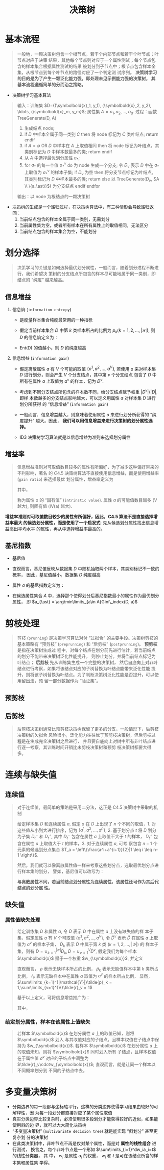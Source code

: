 #+TITLE: 决策树

* 基本流程

#+BEGIN_QUOTE
一般地，一颗决策树包含一个根节点，若干个内部节点和若干个叶节点；叶节点对应于决策
结果，其他每个节点则对应于一个属性测试；每个节点包含的样本集合根据属性测试的结果
被划分到子节点中；根节点包含样本全集，从根节点到每个叶节点的路径对应了一个判定测
试序列。 *决策树学习的目的是为了产生一颗泛化能力强，即处理未见示例能力强的决策树，
其基本流程遵循简单的分而治之策略。*
#+END_QUOTE

- 决策树学习基本算法

#+BEGIN_QUOTE
输入：训练集 $D={(\symbolbold{x}_1, y_1), (\symbolbold{x}_2, y_2), \ldots,
(\symbolbold{x}_m, y_m}$; 属性集 $A={a_1, a_2, \ldots, a_d}$.
过程：函数 TreeGenerate(D, A)
1. 生成结点 node;
2. if $D$ 中样本全属于同一类别 $C$ then
       将 node 标记为 $C$ 类叶结点;
       return
   endif
3. if $A=\emptyset$ OR $D$ 中样本在 $A$ 上取值相同 then
       将 node 标记为叶结点，其类别标记为 $D$ 中样本数最多的类;
       return
   endif
4. 从 $A$ 中选择最优划分属性 $a_\ast$;
5. for $a_\ast$ 的每一个值 $a_\ast^v$ do
       为 node 生成一个分支; 令 $D_v$ 表示 $D$ 中在 $a_\ast$ 上取值为
   $a_{\ast}^v$ 的样本子集;
       if $D_v$ 为空 then
           将分支节点标记为叶结点，其类别标记为 $D$ 中样本最多的类;
           return
       else
           以 TreeGenerate($D_v$, $A \\ \{a_\ast\}$) 为分支结点
       endif
    endfor
输出：以 node 为根结点的一颗决策树
#+END_QUOTE

- 决策树的生成是一个递归过程，在决策树算法中，有三种情形会导致递归返回：
  1. 当前结点包含的样本全属于同一类别，无需划分
  2. 当前属性集为空，或者所有样本在所有属性上的取值相同，无法区分
  3. 当前结点包含的样本集合为空，不能划分

* 划分选择

#+BEGIN_QUOTE
决策学习的关键是如何选择最优划分属性，一般而言，随着划分进程不断进行，我们希望决
策树的分支结点所包含的样本尽可能地属于同一类别，即结点的 “纯度” 越来越高。
#+END_QUOTE

** 信息增益

1. 信息熵 (~information entropy~)

   - 是度量样本集合纯度最常用的一种指标
   - 假定当前样本集合 $D$ 中第 $k$ 类样本所占的比例为
     $p_k(k=1,2,\ldots,|\mathcal{Y}|)$, 则 $D$ 的信息熵定义为：
     \begin{equation}
        Ent(D) = -\sum_{k=1}^{|\mathcal{Y}|}p_k\log_2p_k
     \end{equation}
   - Ent(D) 的值越小，则 $D$ 的纯度越高
2. 信息增益 (~information gain~)

   - 假定离散属性 $a$ 有 $V$ 个可能的取值 $\{a^1, a^2, \ldots, a^V\}$, 若使用
     $a$ 来对样本集 $D$ 进行划分，则会产生 $V$ 个分支结点，其中第 $v$ 个分支结点
     包含了 $D$ 中所有在属性 $a$ 上取值为 $a^v$ 的样本，记为 $D^v$.
   - 考虑到不同分支结点所包含的样本数不同，给分支结点赋予权重 $|D^v|/|D|$, 即样
     本数越多的分支结点影响越大，可以定义用属性 $a$ 对样本集 $D$ 进行划分所获得
     的 “信息增益” (~information gain~)
     \begin{equation}
        Gain(D, a) = Ent(D) - \sum_{v=1}^{V}\frac{D^v}{D}Ent(D^v)
     \end{equation}
   - 一般而言，信息增益越大，则意味着使用属性 $a$ 来进行划分所获得的 “纯度提升”
     越大。因此， *我们可以用信息增益来进行决策树的划分属性选择。*
   - ID3 决策树学习算法就是以信息增益为准则来选择划分属性

** 增益率

#+BEGIN_QUOTE
信息增益准则对可取值数目较多的属性有所偏好，为了减少这种偏好带来的不利影响，著名
的 $C4.5$ 决策树算法不直接使用信息增益，而是使用增益率 (~gain ratio~) 来选择最优
划分属性，增益率定义为
\begin{equation}
    Gain_ratio(D, a) = \frac{Gain(D, a)}{IV(a)}
\end{equation}
其中，
\begin{equation}
    IV(a) = -\sum_{v=1}^V \frac{D^v}{D}\log_2\frac{D^v}{D}
\end{equation}
称为属性 $a$ 的 “固有值” (~intrinstic value~). 属性 $a$ 的可能值数目越多 (V 越大),
则固有值 (IV(a) 越大).
#+END_QUOTE

*增益率准则对可取值数目较少的属性有所偏好，因此，C4.5 算法不是直接选择增益率最大
 的候选划分属性，而是使用了一个启发式*: 先从候选划分属性找出信息增益高出平均水平
 的属性，再从中选择增益率最高的。

** 基尼指数

- 基尼值
  \begin{aligned}
    Gini(D) &= \sum\limits_{k=1}^{|\mathcal{Y}|}\sum\limits_{k^{\prime}\neqk}p_kp_k^{\prime}\\
            &= 1 - \sum\limits_{k=1}^{|\mathcal{Y}|}{p_k}^2
  \end{aligned}
- 直观而言，基尼值反映从数据集 $D$ 中随机抽取两个样本，其类别标记不一致的概率，
  因此，基尼值越小，数据集 $D$ 纯度越高
- 属性 $a$ 的基尼指数定义为：
  \begin{equation}
    Gini\_index(D, a) = \sum\limits_{v=1}^V\frac{|D^v|}{|D|}Gini(D^v)
  \end{equation}
- 在候选属性集合 $A$ 中，选择那个使得划分后基尼指数最小的属性作为最优划分属性，
  即 $a_{\ast} = \arg\min\limits_{a\in A}Gini\_index(D, a)$

* 剪枝处理

#+BEGIN_QUOTE
剪枝 (~prunning~) 是决策学习算法对付 “过拟合” 的主要手段。决策树剪枝的基本策略有
“预剪枝” (~preprunning~) 和 “后剪枝” (~postprunning~)。 *预剪枝* 是指在决策树生成过
程中，对每个结点在划分前先进行估计，若当前结点的划分不能带来决策树泛化性能提升，
则停止划分，并将当前结点标记为叶结点； *后剪枝* 先从训练集生成一个完整的决策树，
然后自底向上对非叶结点进行考察，如果将该结点对应的子树替换为叶结点能带来泛化性能
提升，则将该子树替换为叶结点。为了判断决策树泛化性能是否提升，可以使用留出法，预
留一部分数据作为 “验证集”。
#+END_QUOTE

** 预剪枝
** 后剪枝

#+BEGIN_QUOTE
后剪枝决策树通常比预剪枝决策树保留了更多的分支，一般情形下，后剪枝决策树的欠拟合
风险很小，泛化能力往往优于预剪枝决策树，但后剪枝过程是在生成完全决策树之后进行，
并且要自底向上对树中所有非叶结点进行逐一考察，其训练时间开销比未剪枝决策树和预剪
枝决策树都要大得多。
#+END_QUOTE

* 连续与缺失值

** 连续值

#+BEGIN_QUOTE
对于连续值，最简单的策略是采用二分法，这正是 C4.5 决策树中采取的机制

给定样本集 $D$ 和连续属性 $a$, 假定 $a$ 在 $D$ 上出现了 $n$ 个不同的取值，1. 对
这些值从小到大进行排序，记为 $\{a^1, a^2, \ldots, a^n\}$, 2. 基于划分点 $t$ 将
$D$ 划分为子集 $D_t^-$ 和 $D_t^+$, 其中 $D_t^-$ 包含在属性 $a$ 上取值不大于 $t$
的样本， $D_t^+$ 包含在属性 $a$ 上取值大于 $t$ 的样本，3. 对于连续属性 $a$, 可考
察包含 $n-1$ 个元素的候选划分点集合 $T_a = \left\{\frac{a^i+a^{i+1}}{2}|1 \leq i
\leq n-1 \right\}$.

然后，我们就可以像离散属性值一样来考察这些划分点，选取最优划分点进行样本集的划分，
譬如，基尼值可以改写为：
\begin{aligned}
    Gain(D, a) &= \max\limits_{t\in T_a} Gain(D, a, t)\\
               &= \max\limits_{t\in T_a} Ent(D) - \sum\limits_{\lambda\in \{-, +\}}\frac{|D_t^\lambda|}{|D|}}Ent(D_t^\lambda)
\end{aligned}

*与离散属性不同，若当前结点划分属性为连续属性，该属性还可作为其后代结点的划分属
 性。*
#+END_QUOTE

** 缺失值

*** 属性值缺失处理

#+BEGIN_QUOTE
给定训练集 $D$ 和属性 $a$, 令 $\tilde{D}$ 表示 $D$ 中在属性 $a$ 上没有缺失值的样
本子集，假定属性 $a$ 有 $V$ 个可取值 $\{a^1, a^2, \ldots, a^V\}$, 令
$\tilde{D}^v$ 表示 $\tilde{D}$ 在属性 $a$ 上取值为 $a^v$ 的样本子集，
$\tilde{D}_k$ 表示 $\tilde{D}$ 中属于第 $k$ 类 $(k=1,2,\ldots,|\mathcal{Y}|)$ 的
样本子集，则有 $\tilde{D} = \cup_{k=1}^{|\mathcal{Y}|}\tilde{D}_k, \tilde{D} =
\cup_{v=1}^V\tilde{D}^v$, 假定我们为每个样本 $\symbolbold{x}$ 赋予一个权重
$w_{\symbolbold{x}}$, 并定义
\begin{aligned}
    \rho &= \frac{\sum\limits_{\symbolbold{x}\in\tilde{D}}w_{\symbolbold{x}}}{\sum\limits_{\symbolbold{x}\in D}w_{\symbolbold{x}}}\\
    \tilde{p}_k &= \frac{\sum\limits_{\symbolbold{x}\in\tilde{D}_k}w_{\symbolbold{x}}}{\sum\limits_{\symbolbold{x}\in\tilde{D}}w_{\symbolbold{x}}}\quad(1\leq k \leq |\mathcal{Y}|)\\
    \tilde{r}_v &= \frac{\sum\limits_{\symbolbold{x}\in\tilde{D}^v}w_{\symbolbold{x}}}{\sum\limits_{\symbolbold{x}\in\tilde{D}}w_{\symbolbold{x}}}\quad(1\leq v \leq V)\\
\end{aligned}
直观而言， $\rho$ 表示无缺样本所占的比例， $\tilde{p}_k$ 表示无缺值样本中第 $k$
类所占比例， $\tilde{r}_v$ 表示无缺样本中在属性 $a$ 取值为 $a^v$ 的样本所占比例，
显然， $\sum\limits_{k=1}^{|\mathcal{Y}|}\tilde{p}_k = 1,\sum\limits_{v=1}^{V}\tilde{r}_v = 1$

基于以上定义，可将信息增益推广为：
\begin{aligned}
    Gain(D, a) &= \rho \times Gain(\tilde{D}, a)\\
               &= \rho \times \left(Ent(\tilde{D}) - \sum_{v=1}^V\tilde{r}_vEnt(\tilde{D}^v)\right)
\end{aligned}
其中，
\begin{equation}
    Ent(\tilde{D}) = - \sum\limits_{k=1}^{|\mathcal{Y}|}\tilde{p}_k\log_2\tilde{p}_k
\end{equation}
#+END_QUOTE

*** 给定划分属性，样本在该属性上值缺失

#+BEGIN_QUOTE
若样本 $\symbolbold{x}$ 在划分属性 $a$ 上的取值已知，则将 $\symbolbold{x}$ 划入
与其取值对应的子结点，且样本权值在子结点中保持为 $w_{\symbolbold{x}}$. 若样本
$\symbolbold{x}$ 在划分属性 $a$ 上的取值未知，则将 $\symbolbold{x}$ 同时划入所有
子结点，且样本权值在于属性值 $a^v$ 对应的子结点中调整为
$\tilde{r}_v\cdotw_{\symbolbold{x}}$; 直观而言，就是让同一个样本以不同概率划分到
不同的子结点中去。
#+END_QUOTE


* 多变量决策树

- 分类边界的每一段都与坐标轴平行，这样的分类边界使得学习结果由较好的可解释性，因
  为每一段划分都直接对应了某个属性取值
- 真实分类边界比较复杂时，必须使用很多段划分才能获得较好的近似，如果能使用斜的边
  界，就可以大大简化决策树
- “多变量决策树” (~multivariate decision tree~) 就是能实现 “斜划分” 甚至更复杂划
  分的决策树
- 在此类决策树中，非叶节点不再是仅对某个属性，而是对 *属性的线性组合* 进行测试，
  换言之，每个非叶节点是一个形如 $\sum\limits_{i=1}^dw_ia_i=t$ 的线性分类器， 其
  中， $w_i$ 是属性 $a_i$ 的权重， $w_i$ 和 $t$ 是可在该结点所含的样本集和属性集
  学得。
